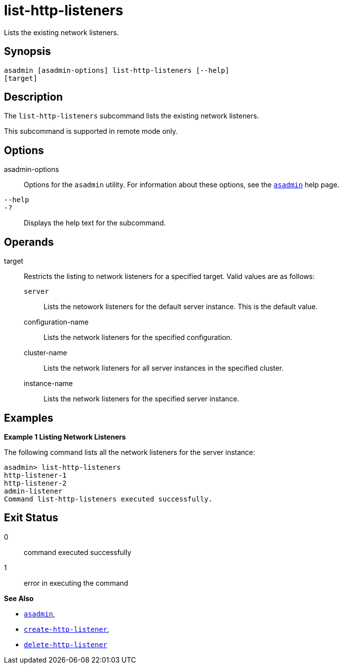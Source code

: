 [[list-http-listeners]]
= list-http-listeners

Lists the existing network listeners.

[[synopsis]]
== Synopsis

[source,shell]
----
asadmin [asadmin-options] list-http-listeners [--help]
[target]
----

[[description]]
== Description

The `list-http-listeners` subcommand lists the existing network listeners.

This subcommand is supported in remote mode only.

[[options]]
== Options

asadmin-options::
  Options for the `asadmin` utility. For information about these options, see the xref:asadmin.adoc#asadmin-1m[`asadmin`] help page.
`--help`::
`-?`::
  Displays the help text for the subcommand.

[[operands]]
== Operands

target::
  Restricts the listing to network listeners for a specified target. Valid values are as follows: +
  `server`;;
    Lists the netowork listeners for the default server instance. This is the default value.
  configuration-name;;
    Lists the network listeners for the specified configuration.
  cluster-name;;
    Lists the network listeners for all server instances in the specified cluster.
  instance-name;;
    Lists the network listeners for the specified server instance.

[[examples]]
== Examples

[[example-1]]

*Example 1 Listing Network Listeners*

The following command lists all the network listeners for the server instance:

[source,shell]
----
asadmin> list-http-listeners
http-listener-1
http-listener-2
admin-listener
Command list-http-listeners executed successfully.
----

[[exit-status]]
== Exit Status

0::
  command executed successfully
1::
  error in executing the command

*See Also*

* xref:asadmin.adoc#asadmin-1m[`asadmin`],
* xref:create-http-listener.adoc#create-http-listener[`create-http-listener`],
* xref:delete-http-listener.adoc#delete-http-listener[`delete-http-listener`]